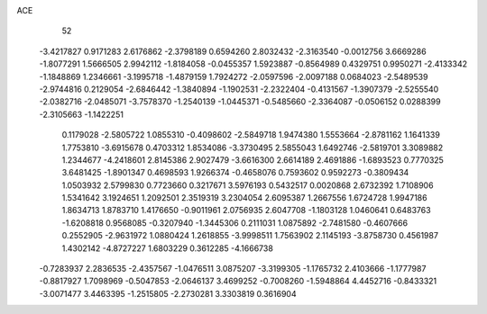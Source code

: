 ACE 
   52
  -3.4217827   0.9171283   2.6176862  -2.3798189   0.6594260   2.8032432
  -2.3163540  -0.0012756   3.6669286  -1.8077291   1.5666505   2.9942112
  -1.8184058  -0.0455357   1.5923887  -0.8564989   0.4329751   0.9950271
  -2.4133342  -1.1848869   1.2346661  -3.1995718  -1.4879159   1.7924272
  -2.0597596  -2.0097188   0.0684023  -2.5489539  -2.9744816   0.2129054
  -2.6846442  -1.3840894  -1.1902531  -2.2322404  -0.4131567  -1.3907379
  -2.5255540  -2.0382716  -2.0485071  -3.7578370  -1.2540139  -1.0445371
  -0.5485660  -2.3364087  -0.0506152   0.0288399  -2.3105663  -1.1422251
   0.1179028  -2.5805722   1.0855310  -0.4098602  -2.5849718   1.9474380
   1.5553664  -2.8781162   1.1641339   1.7753810  -3.6915678   0.4703312
   1.8534086  -3.3730495   2.5855043   1.6492746  -2.5819701   3.3089882
   1.2344677  -4.2418601   2.8145386   2.9027479  -3.6616300   2.6614189
   2.4691886  -1.6893523   0.7770325   3.6481425  -1.8901347   0.4698593
   1.9266374  -0.4658076   0.7593602   0.9592273  -0.3809434   1.0503932
   2.5799830   0.7723660   0.3217671   3.5976193   0.5432517   0.0020868
   2.6732392   1.7108906   1.5341642   3.1924651   1.2092501   2.3519319
   3.2304054   2.6095387   1.2667556   1.6724728   1.9947186   1.8634713
   1.8783710   1.4176650  -0.9011961   2.0756935   2.6047708  -1.1803128
   1.0460641   0.6483763  -1.6208818   0.9568085  -0.3207940  -1.3445306
   0.2111031   1.0875892  -2.7481580  -0.4607666   0.2552905  -2.9631972
   1.0880424   1.2618855  -3.9998511   1.7563902   2.1145193  -3.8758730
   0.4561987   1.4302142  -4.8727227   1.6803229   0.3612285  -4.1666738
  -0.7283937   2.2836535  -2.4357567  -1.0476511   3.0875207  -3.3199305
  -1.1765732   2.4103666  -1.1777987  -0.8817927   1.7098969  -0.5047853
  -2.0646137   3.4699252  -0.7008260  -1.5948864   4.4452716  -0.8433321
  -3.0071477   3.4463395  -1.2515805  -2.2730281   3.3303819   0.3616904
